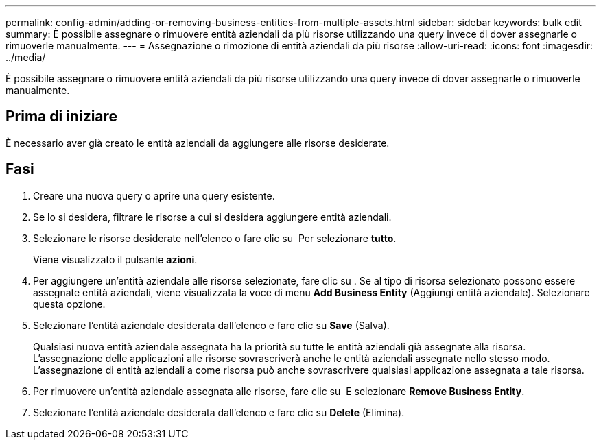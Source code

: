 ---
permalink: config-admin/adding-or-removing-business-entities-from-multiple-assets.html 
sidebar: sidebar 
keywords: bulk edit 
summary: È possibile assegnare o rimuovere entità aziendali da più risorse utilizzando una query invece di dover assegnarle o rimuoverle manualmente. 
---
= Assegnazione o rimozione di entità aziendali da più risorse
:allow-uri-read: 
:icons: font
:imagesdir: ../media/


[role="lead"]
È possibile assegnare o rimuovere entità aziendali da più risorse utilizzando una query invece di dover assegnarle o rimuoverle manualmente.



== Prima di iniziare

È necessario aver già creato le entità aziendali da aggiungere alle risorse desiderate.



== Fasi

. Creare una nuova query o aprire una query esistente.
. Se lo si desidera, filtrare le risorse a cui si desidera aggiungere entità aziendali.
. Selezionare le risorse desiderate nell'elenco o fare clic su image:../media/select-assets.gif[""] Per selezionare *tutto*.
+
Viene visualizzato il pulsante *azioni*.

. Per aggiungere un'entità aziendale alle risorse selezionate, fare clic su image:../media/actions-button.gif[""]. Se al tipo di risorsa selezionato possono essere assegnate entità aziendali, viene visualizzata la voce di menu *Add Business Entity* (Aggiungi entità aziendale). Selezionare questa opzione.
. Selezionare l'entità aziendale desiderata dall'elenco e fare clic su *Save* (Salva).
+
Qualsiasi nuova entità aziendale assegnata ha la priorità su tutte le entità aziendali già assegnate alla risorsa. L'assegnazione delle applicazioni alle risorse sovrascriverà anche le entità aziendali assegnate nello stesso modo. L'assegnazione di entità aziendali a come risorsa può anche sovrascrivere qualsiasi applicazione assegnata a tale risorsa.

. Per rimuovere un'entità aziendale assegnata alle risorse, fare clic su image:../media/actions-button.gif[""] E selezionare *Remove Business Entity*.
. Selezionare l'entità aziendale desiderata dall'elenco e fare clic su *Delete* (Elimina).

